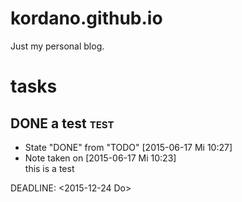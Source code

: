 #+startup: hidestars
* kordano.github.io
Just my personal blog.

* tasks
** DONE a test							       :test:
   CLOSED: [2015-06-17 Mi 10:27]
   - State "DONE"       from "TODO"       [2015-06-17 Mi 10:27]
   - Note taken on [2015-06-17 Mi 10:23] \\
     this is a test
   DEADLINE: <2015-12-24 Do> 
:PROPERTIES:
:CREATED: [2015-06-17 Mi]
:OWNER: konny
:END:

